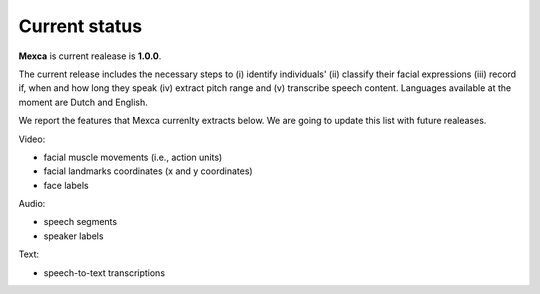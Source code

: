 Current status
==============

**Mexca** is current realease is **1.0.0**. 

The current release includes the necessary steps to (i) identify individuals' (ii) classify their facial expressions (iii) record if, when and how long they speak (iv) extract pitch range and (v) transcribe speech content. Languages available at the moment are Dutch and English. 

We report the features that Mexca currenlty extracts below. We are going to update this list with future realeases. 

Video:

* facial muscle movements (i.e., action units)
* facial landmarks coordinates (x and y coordinates) 
* face labels

Audio:

* speech segments
* speaker labels

Text:

* speech-to-text transcriptions
